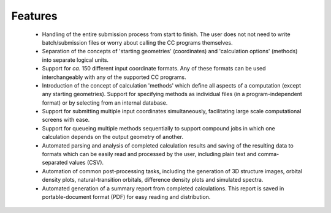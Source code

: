 .. _features:

Features
========

 * Handling of the entire submission process from start to finish. The user does not not need to write batch/submission files or worry about calling the CC programs themselves.
 * Separation of the concepts of 'starting geometries' (coordinates) and 'calculation options' (methods) into separate logical units.
 * Support for *ca.* 150 different input coordinate formats. Any of these formats can be used interchangeably with any of the supported CC programs.
 * Introduction of the concept of calculation 'methods' which define all aspects of a computation (except any starting geometries). Support for specifying methods as individual files (in a program-independent format) or by selecting from an internal database.
 * Support for submitting multiple input coordinates simultaneously, facilitating large scale computational screens with ease.
 * Support for queueing multiple methods sequentially to support compound jobs in which one calculation depends on the output geometry of another.
 * Automated parsing and analysis of completed calculation results and saving of the resulting data to formats which can be easily read and processed by the user, including plain text and comma-separated values (CSV).
 * Automation of common post-processing tasks, including the generation of 3D structure images, orbital density plots, natural-transition orbitals, difference density plots and simulated spectra.
 * Automated generation of a summary report from completed calculations. This report is saved in portable-document format (PDF) for easy reading and distribution.

